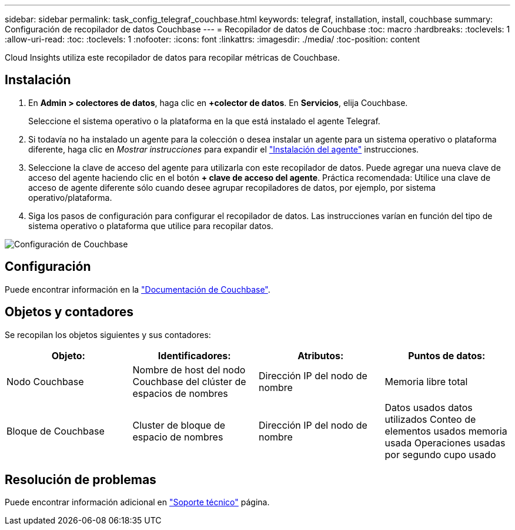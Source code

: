 ---
sidebar: sidebar 
permalink: task_config_telegraf_couchbase.html 
keywords: telegraf, installation, install, couchbase 
summary: Configuración de recopilador de datos Couchbase 
---
= Recopilador de datos de Couchbase
:toc: macro
:hardbreaks:
:toclevels: 1
:allow-uri-read: 
:toc: 
:toclevels: 1
:nofooter: 
:icons: font
:linkattrs: 
:imagesdir: ./media/
:toc-position: content


[role="lead"]
Cloud Insights utiliza este recopilador de datos para recopilar métricas de Couchbase.



== Instalación

. En *Admin > colectores de datos*, haga clic en *+colector de datos*. En *Servicios*, elija Couchbase.
+
Seleccione el sistema operativo o la plataforma en la que está instalado el agente Telegraf.

. Si todavía no ha instalado un agente para la colección o desea instalar un agente para un sistema operativo o plataforma diferente, haga clic en _Mostrar instrucciones_ para expandir el link:task_config_telegraf_agent.html["Instalación del agente"] instrucciones.
. Seleccione la clave de acceso del agente para utilizarla con este recopilador de datos. Puede agregar una nueva clave de acceso del agente haciendo clic en el botón *+ clave de acceso del agente*. Práctica recomendada: Utilice una clave de acceso de agente diferente sólo cuando desee agrupar recopiladores de datos, por ejemplo, por sistema operativo/plataforma.
. Siga los pasos de configuración para configurar el recopilador de datos. Las instrucciones varían en función del tipo de sistema operativo o plataforma que utilice para recopilar datos.


image:CouchbaseDCConfigWindows.png["Configuración de Couchbase"]



== Configuración

Puede encontrar información en la link:https://docs.couchbase.com/home/index.html["Documentación de Couchbase"].



== Objetos y contadores

Se recopilan los objetos siguientes y sus contadores:

[cols="<.<,<.<,<.<,<.<"]
|===
| Objeto: | Identificadores: | Atributos: | Puntos de datos: 


| Nodo Couchbase | Nombre de host del nodo Couchbase del clúster de espacios de nombres | Dirección IP del nodo de nombre | Memoria libre total 


| Bloque de Couchbase | Cluster de bloque de espacio de nombres | Dirección IP del nodo de nombre | Datos usados datos utilizados Conteo de elementos usados memoria usada Operaciones usadas por segundo cupo usado 
|===


== Resolución de problemas

Puede encontrar información adicional en link:concept_requesting_support.html["Soporte técnico"] página.
